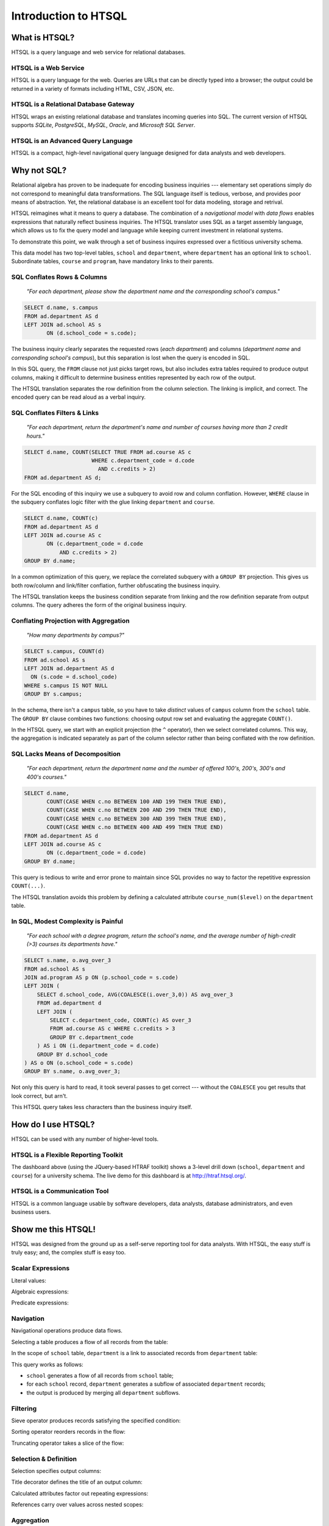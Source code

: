 *************************
  Introduction to HTSQL
*************************


What is HTSQL?
==============

HTSQL is a query language and web service for relational databases.

HTSQL is a Web Service
----------------------

.. vsplit::

   .. sourcecode:: text

      GET /school HTTP/1.1

   .. image:: img/show_school.png
      :alt: output of /school query
      :target: http://demo.htsql.org/school

HTSQL is a query language for the web.  Queries are URLs that can be
directly typed into a browser; the output could be returned in a variety
of formats including HTML, CSV, JSON, etc.

HTSQL is a Relational Database Gateway
--------------------------------------

.. vsplit::

   .. sourcecode:: htsql

      /school

   .. sourcecode:: sql

      SELECT "school"."code",
             "school"."name",
             "school"."campus"
      FROM "ad"."school" AS "school"
      ORDER BY 1 ASC

HTSQL wraps an existing relational database and translates incoming
queries into SQL.  The current version of HTSQL supports *SQLite*,
*PostgreSQL*, *MySQL*, *Oracle*, and *Microsoft SQL Server*.

HTSQL is an Advanced Query Language
-----------------------------------

.. vsplit::

   .. sourcecode:: htsql

      /school{name,
              count(program),
              count(department)}

   .. sourcecode:: sql

      SELECT "school"."name", COALESCE("program"."count", 0), COALESCE("department"."count", 0)
      FROM "ad"."school" AS "school"
      LEFT OUTER JOIN (SELECT COUNT(TRUE) AS "count", "program"."school_code" FROM "ad"."program" AS "program" GROUP BY 2) AS "program" ON ("school"."code" = "program"."school_code")
      LEFT OUTER JOIN (SELECT COUNT(TRUE) AS "count", "department"."school_code" FROM "ad"."department" AS "department" GROUP BY 2) AS "department" ON ("school"."code" = "department"."school_code")
      ORDER BY "school"."code" ASC

HTSQL is a compact, high-level navigational query language designed
for data analysts and web developers.


Why not SQL?
============

Relational algebra has proven to be inadequate for encoding business
inquiries --- elementary set operations simply do not correspond to
meaningful data transformations.  The SQL language itself is tedious,
verbose, and provides poor means of abstraction.  Yet, the relational
database is an excellent tool for data modeling, storage and retrival.

HTSQL reimagines what it means to query a database.  The combination of
a *navigational model* with *data flows* enables expressions that
naturally reflect business inquiries.  The HTSQL translator uses SQL as
a target assembly language, which allows us to fix the query model and
language while keeping current investment in relational systems.

To demonstrate this point, we walk through a set of business inquires
expressed over a fictitious university schema.

.. diagram:: dia/administrative-directory-small-schema.tex
   :align: center

This data model has two top-level tables, ``school`` and ``department``,
where ``department`` has an optional link to ``school``.  Subordinate
tables, ``course`` and ``program``, have mandatory links to their
parents.

SQL Conflates Rows & Columns
----------------------------

    *"For each department, please show the department name and the
    corresponding school's campus."*

.. sourcecode:: sql

    SELECT d.name, s.campus
    FROM ad.department AS d
    LEFT JOIN ad.school AS s
           ON (d.school_code = s.code);

The business inquiry clearly separates the requested rows (*each
department*) and columns (*department name* and *corresponding school's
campus*), but this separation is lost when the query is encoded in SQL.

In this SQL query, the ``FROM`` clause not just picks target rows, but
also includes extra tables required to produce output columns, making it
difficult to determine business entities represented by each row of the
output.

.. htsql::
   :cut: 4
   :hide:

    /department{name, school.campus}

The HTSQL translation separates the row definition from the column
selection.  The linking is implicit, and correct.  The encoded query can
be read aloud as a verbal inquiry.

SQL Conflates Filters & Links
-----------------------------

    *"For each department, return the department's name and number of
    courses having more than 2 credit hours."*

.. sourcecode:: sql

    SELECT d.name, COUNT(SELECT TRUE FROM ad.course AS c
                         WHERE c.department_code = d.code
                           AND c.credits > 2)
    FROM ad.department AS d;

For the SQL encoding of this inquiry we use a subquery to avoid row and
column conflation.  However, ``WHERE`` clause in the subquery conflates
logic filter with the glue linking ``department`` and ``course``.

.. sourcecode:: sql

    SELECT d.name, COUNT(c)
    FROM ad.department AS d
    LEFT JOIN ad.course AS c
           ON (c.department_code = d.code
               AND c.credits > 2)
    GROUP BY d.name;

In a common optimization of this query, we replace the correlated
subquery with a ``GROUP BY`` projection.  This gives us both row/column
and link/filter conflation, further obfuscating the business inquiry.

.. htsql::
   :cut: 4
   :hide:

    /department{name, count(course?credits>2)}

The HTSQL translation keeps the business condition separate from linking
and the row definition separate from output columns.  The query adheres
the form of the original business inquiry.

Conflating Projection with Aggregation
--------------------------------------

    *"How many departments by campus?"*

.. sourcecode:: sql

    SELECT s.campus, COUNT(d)
    FROM ad.school AS s
    LEFT JOIN ad.department AS d
      ON (s.code = d.school_code)
    WHERE s.campus IS NOT NULL
    GROUP BY s.campus;

In the schema, there isn't a ``campus`` table, so you have to take
*distinct* values of ``campus`` column from the ``school`` table.  The
``GROUP BY`` clause combines two functions: choosing output row set and
evaluating the aggregate ``COUNT()``.

.. htsql::
   :cut: 4
   :hide:

    /(school^campus) {campus, count(school.department)}

In the HTSQL query, we start with an explicit projection (the ``^``
operator), then we select correlated columns.  This way, the aggregation
is indicated separately as part of the column selector rather than being
conflated with the row definition.

SQL Lacks Means of Decomposition
--------------------------------

    *"For each department, return the department name and the number of
    offered 100's, 200's, 300's and 400's courses."*

.. sourcecode:: sql

    SELECT d.name,
           COUNT(CASE WHEN c.no BETWEEN 100 AND 199 THEN TRUE END),
           COUNT(CASE WHEN c.no BETWEEN 200 AND 299 THEN TRUE END),
           COUNT(CASE WHEN c.no BETWEEN 300 AND 399 THEN TRUE END),
           COUNT(CASE WHEN c.no BETWEEN 400 AND 499 THEN TRUE END)
    FROM ad.department AS d
    LEFT JOIN ad.course AS c
           ON (c.department_code = d.code)
    GROUP BY d.name;

This query is tedious to write and error prone to maintain since SQL
provides no way to factor the repetitive expression ``COUNT(...)``.

.. htsql::
   :cut: 4
   :hide:

    /department.define(course_num($level) := count(course?no>=$level*100
                                                         &no<($level+1)*100))
      {name, course_num(1),
             course_num(2),
             course_num(3),
             course_num(4)}

The HTSQL translation avoids this problem by defining a calculated
attribute ``course_num($level)`` on the ``department`` table.

In SQL, Modest Complexity is Painful
------------------------------------

    *"For each school with a degree program, return the school's name,
    and the average number of high-credit (>3) courses its departments
    have."*

.. sourcecode:: sql

    SELECT s.name, o.avg_over_3
    FROM ad.school AS s
    JOIN ad.program AS p ON (p.school_code = s.code)
    LEFT JOIN (
        SELECT d.school_code, AVG(COALESCE(i.over_3,0)) AS avg_over_3
        FROM ad.department d
        LEFT JOIN (
            SELECT c.department_code, COUNT(c) AS over_3
            FROM ad.course AS c WHERE c.credits > 3
            GROUP BY c.department_code
        ) AS i ON (i.department_code = d.code)
        GROUP BY d.school_code
    ) AS o ON (o.school_code = s.code)
    GROUP BY s.name, o.avg_over_3;

Not only this query is hard to read, it took several passes to get
correct --- without the ``COALESCE`` you get results that look correct,
but arn't.

.. htsql::
   :cut: 4
   :hide:

     /(school?exists(program))
       {name, avg(department.count(course?credits>3))}

This HTSQL query takes less characters than the business inquiry itself.


How do I use HTSQL?
===================

HTSQL can be used with any number of higher-level tools.

HTSQL is a Flexible Reporting Toolkit
-------------------------------------

.. vsplit::

   .. sourcecode:: html

      <body>
      <h3>Select a School</h3>
      <select id="school"
        data-htsql="/school{code, name}"></select>
      <div style="width: 500px; height: 350px;"
        data-htsql="/program{title, count(student)}
                    ?school_code=$school&count(student)>0"
        data-ref="school" data-type="pie" data-widget="chart"
        data-title="Percent of Students by Program"></div>
      <h3>Departments</h3>
      <p>Filter by name: <input id="department_name"/></p>
      <table id="department" data-hide-column-0="yes"
        data-htsql="/department{code, name, school.name}
                    ?school_code=$school&name~$department_name"
        data-ref="school department_name"></table>
      <p>
        The selected department:
        <em data-htsql="/department{name}?code=$department"
            data-ref="department"></em> <br/>
        The number of courses in the selected department:
        <strong data-htsql="/department{count(course)}
                            ?code=$department"
                data-ref="department"></strong>
      </p>
      <h3>Courses</h3>
      <table id="course"
        data-htsql="/course?department_code=$department"
        data-ref="department"></table>
      </body>

   .. image:: img/htraf_screenshot.png
      :alt: The HTRAF demo
      :target: http://htraf.htsql.org/

The dashboard above (using the JQuery-based HTRAF toolkit) shows a 3-level
drill down (``school``, ``department`` and ``course``) for a university
schema.  The live demo for this dashboard is at http://htraf.htsql.org/.

HTSQL is a Communication Tool
-----------------------------

.. vsplit::

   .. container::

      .. htsql::
         :cut: 4

         /school{name, count(department)}

   .. container::

      .. image:: img/shared_language.png
         :alt: shared language diagram

HTSQL is a common language usable by software developers, data analysts,
database administrators, and even business users.


Show me this HTSQL!
===================

HTSQL was designed from the ground up as a self-serve reporting tool
for data analysts.  With HTSQL, the easy stuff is truly easy; and,
the complex stuff is easy too.

Scalar Expressions
------------------

Literal values:

.. htsql:: /{3.14159, 'Hello World!'}

Algebraic expressions:

.. htsql:: /(3+4)*6

Predicate expressions:

.. htsql:: /(7<13)&(1=0|1!=0)

Navigation
----------

Navigational operations produce data flows.

Selecting a table produces a flow of all records from the table:

.. htsql:: /school
   :cut: 4

In the scope of ``school`` table, ``department`` is a link to
associated records from ``department`` table:

.. htsql:: /school.department
   :cut: 4

This query works as follows:

* ``school`` generates a flow of all records from ``school`` table;
* for each ``school`` record, ``department`` generates a subflow of
  associated ``department`` records;
* the output is produced by merging all ``department`` subflows.

Filtering
---------

Sieve operator produces records satisfying the specified condition:

.. htsql:: /school?campus='south'

Sorting operator reorders records in the flow:

.. htsql:: /school.sort(campus)
   :cut: 4

Truncating operator takes a slice of the flow:

.. htsql:: /school.limit(2)

Selection & Definition
----------------------

Selection specifies output columns:

.. htsql:: /school{name, campus}
   :cut: 4

Title decorator defines the title of an output column:

.. htsql:: /school{name, count(department) :as '# of Dept'}
   :cut: 4

Calculated attributes factor out repeating expressions:

.. htsql::

   /school.define(num_dept := count(department))
          {code, num_dept}?num_dept>3

References carry over values across nested scopes:

.. htsql::
   :cut: 4

   /define($avg_credits := avg(course.credits))
    .course{title, credits}?credits>$avg_credits

Aggregation
-----------

Aggregates convert plural expressions to singular values.

Scalar aggregates:

.. htsql:: /count(department)

Nested aggregates:

.. htsql:: /avg(school.count(department))

Different aggregation operations:

.. htsql::
   :cut: 4

   /department{name, count(course),
                     max(course.credits),
                     sum(course.credits),
                     avg(course.credits)}?exists(course)

Projection
----------

Projection operator defines a flow of all distinct values of the given
expression:

.. htsql:: /school^campus

In the scope of the projection, ``school`` refers to all records from
``school`` table having the same value of ``campus`` attribute:

.. htsql:: /(school^campus){campus, count(school)}

Linking
-------

Even though HTSQL provides automatic links inferred from foreign key
constraints, arbitrary linking is also allowed:

.. htsql:: /school.({code} -> department{school_code})
   :cut: 4

This query uses a linking operator to replicate an automatic link:

.. htsql:: /school.department
   :cut: 4
   :hide:

Forking operator links a table to itself by the given expression:

.. htsql::

   /school{name, campus}
          ?count(department)>avg(fork(campus).count(department))

This query returns schools with the number of departments above average
among all schools in the same campus.  Using a linking operator, this
query could be written as:

.. htsql::
   :hide:

   /school{name, campus}
          ?count(department)>avg((campus -> school).count(department))


What's up Next?
===============

While HTSQL already demonstrates unprecedented query power, we are going
to add even more amazing features.

Hierarchical Output
-------------------

HTSQL should not be limited to tabular output.

.. sourcecode:: htsql

   /school{name,
           /program{title},
           /department{name}}

This query is to generate a tree-shaped output: for each school, it
produces the school name, a list of titles of associated programs, and
a list of names of associated departments.

Analytical Processing
---------------------

HTSQL should support OLAP cube operations.

.. sourcecode:: htsql

   /rollup(school^campus){campus, count(school.department)}

This query is to produce the number of departments per school's campus
followed by a total value for all campuses.

Recursive Queries
-----------------

HTSQL should be able to construct hierarchies from parent-child
relationships.

.. sourcecode:: htsql

   /program{title, /close(part_of){title}}

This query is to return programs together with a list of all
dependent subprograms.

